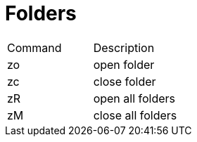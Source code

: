 = Folders

|===
| Command | Description
| zo | open folder
| zc | close folder
| zR | open all folders
| zM | close all folders
|===